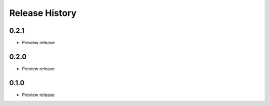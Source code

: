 .. :changelog:

Release History
===============

0.2.1
++++++
* Preview release

0.2.0
++++++
* Preview release

0.1.0
++++++
* Preview release
